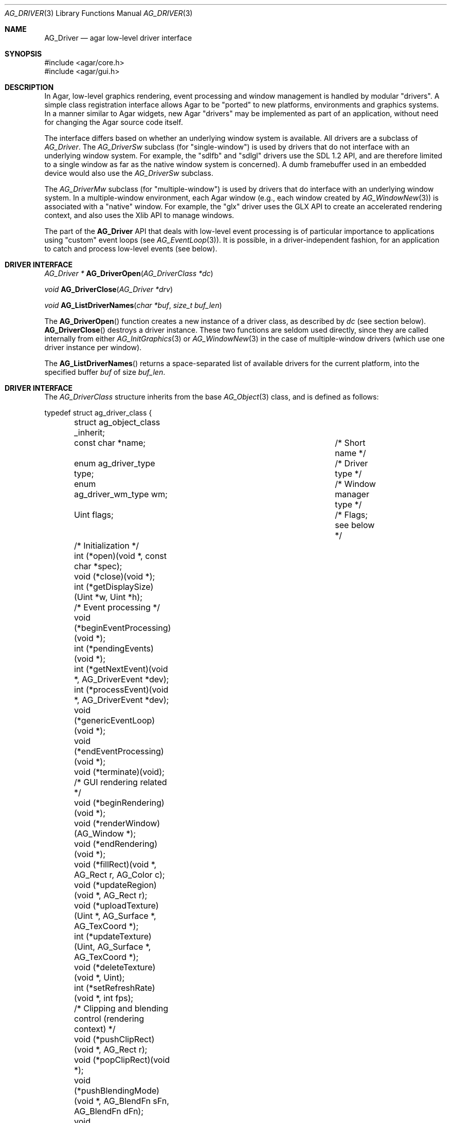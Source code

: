 .\" Copyright (c) 2009-2010 Hypertriton, Inc. <http://hypertriton.com/>
.\" All rights reserved.
.\"
.\" Redistribution and use in source and binary forms, with or without
.\" modification, are permitted provided that the following conditions
.\" are met:
.\" 1. Redistributions of source code must retain the above copyright
.\"    notice, this list of conditions and the following disclaimer.
.\" 2. Redistributions in binary form must reproduce the above copyright
.\"    notice, this list of conditions and the following disclaimer in the
.\"    documentation and/or other materials provided with the distribution.
.\" 
.\" THIS SOFTWARE IS PROVIDED BY THE AUTHOR ``AS IS'' AND ANY EXPRESS OR
.\" IMPLIED WARRANTIES, INCLUDING, BUT NOT LIMITED TO, THE IMPLIED
.\" WARRANTIES OF MERCHANTABILITY AND FITNESS FOR A PARTICULAR PURPOSE
.\" ARE DISCLAIMED. IN NO EVENT SHALL THE AUTHOR BE LIABLE FOR ANY DIRECT,
.\" INDIRECT, INCIDENTAL, SPECIAL, EXEMPLARY, OR CONSEQUENTIAL DAMAGES
.\" (INCLUDING BUT NOT LIMITED TO, PROCUREMENT OF SUBSTITUTE GOODS OR
.\" SERVICES; LOSS OF USE, DATA, OR PROFITS; OR BUSINESS INTERRUPTION)
.\" HOWEVER CAUSED AND ON ANY THEORY OF LIABILITY, WHETHER IN CONTRACT,
.\" STRICT LIABILITY, OR TORT (INCLUDING NEGLIGENCE OR OTHERWISE) ARISING
.\" IN ANY WAY OUT OF THE USE OF THIS SOFTWARE EVEN IF ADVISED OF THE
.\" POSSIBILITY OF SUCH DAMAGE.
.\"
.Dd March 22, 2010
.Dt AG_DRIVER 3
.Os
.ds vT Agar API Reference
.ds oS Agar 1.4.0
.Sh NAME
.Nm AG_Driver
.Nd agar low-level driver interface
.Sh SYNOPSIS
.Bd -literal
#include <agar/core.h>
#include <agar/gui.h>
.Ed
.Sh DESCRIPTION
In Agar, low-level graphics rendering, event processing and window management
is handled by modular "drivers".
A simple class registration interface allows Agar to be "ported" to new
platforms, environments and graphics systems.
In a manner similar to Agar widgets, new Agar "drivers" may be implemented
as part of an application, without need for changing the Agar source code
itself.
.Pp
The interface differs based on whether an underlying window system is available.
All drivers are a subclass of
.Ft AG_Driver .
The
.Ft AG_DriverSw
subclass (for "single-window") is used by drivers that do not interface with
an underlying window system.
For example, the "sdlfb" and "sdlgl" drivers use the SDL 1.2 API, and are
therefore limited to a single window as far as the native window system is
concerned).
A dumb framebuffer used in an embedded device would also use the
.Ft AG_DriverSw
subclass.
.Pp
The
.Ft AG_DriverMw
subclass (for "multiple-window") is used by drivers that do interface with
an underlying window system.
In a multiple-window environment, each Agar window (e.g., each window created
by
.Xr AG_WindowNew 3 )
is associated with a "native" window.
For example, the "glx" driver uses the GLX API to create an accelerated
rendering context, and also uses the Xlib API to manage windows.
.Pp
The part of the
.Nm
API that deals with low-level event processing is of particular importance
to applications using "custom" event loops (see
.Xr AG_EventLoop 3 ) .
It is possible, in a driver-independent fashion, for an application to catch
and process low-level events (see below).
.Sh DRIVER INTERFACE
.nr nS 1
.Ft "AG_Driver *"
.Fn AG_DriverOpen "AG_DriverClass *dc"
.Pp
.Ft "void"
.Fn AG_DriverClose "AG_Driver *drv"
.Pp
.Ft "void"
.Fn AG_ListDriverNames "char *buf" "size_t buf_len"
.Pp
.nr nS 0
The
.Fn AG_DriverOpen
function creates a new instance of a driver class, as described by
.Fa dc
(see section below).
.Fn AG_DriverClose
destroys a driver instance.
These two functions are seldom used directly, since they are called
internally from either
.Xr AG_InitGraphics 3
or
.Xr AG_WindowNew 3
in the case of multiple-window drivers (which use one driver instance per
window).
.Pp
The
.Fn AG_ListDriverNames
returns a space-separated list of available drivers for the current
platform, into the specified buffer
.Fa buf
of size
.Fa buf_len . 
.Sh DRIVER INTERFACE
The
.Ft AG_DriverClass
structure inherits from the base
.Xr AG_Object 3
class, and is defined as follows:
.Pp
.Bd -literal
typedef struct ag_driver_class {
	struct ag_object_class _inherit;
	const char *name;			/* Short name */
	enum ag_driver_type type;		/* Driver type */
	enum ag_driver_wm_type wm;		/* Window manager type */
	Uint flags;				/* Flags; see below */

	/* Initialization */
	int  (*open)(void *, const char *spec);
	void (*close)(void *);
	int  (*getDisplaySize)(Uint *w, Uint *h);

	/* Event processing */
	void (*beginEventProcessing)(void *);
	int  (*pendingEvents)(void *);
	int  (*getNextEvent)(void *, AG_DriverEvent *dev);
	int  (*processEvent)(void *, AG_DriverEvent *dev);
	void (*genericEventLoop)(void *);
	void (*endEventProcessing)(void *);
	void (*terminate)(void);

	/* GUI rendering related */
	void (*beginRendering)(void *);
	void (*renderWindow)(AG_Window *);
	void (*endRendering)(void *);
	void (*fillRect)(void *, AG_Rect r, AG_Color c);
	void (*updateRegion)(void *, AG_Rect r);
	void (*uploadTexture)(Uint *, AG_Surface *, AG_TexCoord *);
	int  (*updateTexture)(Uint, AG_Surface *, AG_TexCoord *);
	void (*deleteTexture)(void *, Uint);
	int (*setRefreshRate)(void *, int fps);

	/* Clipping and blending control (rendering context) */
	void (*pushClipRect)(void *, AG_Rect r);
	void (*popClipRect)(void *);
	void (*pushBlendingMode)(void *, AG_BlendFn sFn, AG_BlendFn dFn);
	void (*popBlendingMode)(void *);

	/* Hardware cursor interface */
	int  (*createCursor)(void *, AG_Cursor *curs);
	void (*freeCursor)(void *, AG_Cursor *curs);
	int  (*setCursor)(void *, AG_Cursor *curs);
	void (*unsetCursor)(void *);
	int  (*getCursorVisibility)(void *);
	void (*setCursorVisibility)(void *, int flag);

	/* Widget surface operations (rendering context) */
	void (*blitSurface)(void *, AG_Widget *wid,
	                    AG_Surface *s, int x, int y);
	void (*blitSurfaceFrom)(void *, AG_Widget *wid, AG_Widget *widSrc,
	                        int s, AG_Rect *r, int x, int y);
	void (*blitSurfaceGL)(void *, AG_Widget *wid, AG_Surface *s,
	                      float w, float h);
	void (*blitSurfaceFromGL)(void *, AG_Widget *wid, int s,
	                          float w, float h);
	void (*blitSurfaceFlippedGL)(void *, AG_Widget *wid, int s,
	                             float w, float h);
	void (*backupSurfaces)(void *, AG_Widget *wid);
	void (*restoreSurfaces)(void *, AG_Widget *wid);
	int  (*renderToSurface)(void *, AG_Widget *wid, AG_Surface **su);

	/* Rendering operations (rendering context) */
	void (*putPixel)(void *, int x, int y, AG_Color c);
	void (*putPixel32)(void *, int x, int y, Uint32 c);
	void (*putPixelRGB)(void *, int x, int y, Uint8 r, Uint8 g,
	                    Uint8 b);
	void (*blendPixel)(void *, int x, int y, AG_Color c,
	                   AG_BlendFn sFn, AG_BlendFn dFn);
	void (*drawLine)(void *, int x1, int y1, int x2, int y2,
	                 AG_Color C);
	void (*drawLineH)(void *, int x1, int x2, int y, AG_Color C);
	void (*drawLineV)(void *, int x, int y1, int y2, AG_Color C);
	void (*drawLineBlended)(void *, int x1, int y1, int x2, int y2,
	                        AG_Color C, AG_BlendFn sFn,
				AG_BlendFn dFn);
	void (*drawArrowUp)(void *, int x, int y, int h, AG_Color C[2]);
	void (*drawArrowDown)(void *, int x, int y, int h, AG_Color C[2]);
	void (*drawArrowLeft)(void *, int x, int y, int h, AG_Color C[2]);
	void (*drawArrowRight)(void *, int x, int y, int h,
	                       AG_Color C[2]);
	void (*drawBoxRounded)(void *, AG_Rect r, int z, int rad,
	                       AG_Color C[3]);
	void (*drawBoxRoundedTop)(void *, AG_Rect r, int z, int rad,
	                          AG_Color C[3]);
	void (*drawCircle)(void *, int x, int y, int r, AG_Color C);
	void (*drawCircle2)(void *, int x, int y, int r, AG_Color C);
	void (*drawRectFilled)(void *, AG_Rect r, AG_Color C);
	void (*drawRectBlended)(void *, AG_Rect r, AG_Color C,
	                        AG_BlendFn sFn, AG_BlendFn dFn);
	void (*drawRectDithered)(void *, AG_Rect r, AG_Color C);
	void (*updateGlyph)(void *, AG_Glyph *);
	void (*drawGlyph)(void *, const AG_Glyph *, int x, int y);
} AG_DriverClass;
.Ed
.Pp
The
.Va type
field should be set to
.Dv AG_FRAMEBUFFER
for dumb-framebuffer drawing, or
.Dv AG_VECTOR
for vector-based drawing such as OpenGL.
.Pp
The
.Va wm
field may be set to
.Dv AG_WM_SINGLE
for single-window drivers, or
.Dv AG_WM_MULTIPLE
for multiple-window drivers.
.Pp
Acceptable values for the
.Va flags
field include:
.Bl -tag -compact -width "AG_DRIVER_TEXTURES "
.It AG_DRIVER_OPENGL
OpenGL calls are supported.
.It AG_DRIVER_SDL
SDL 1.2 calls are supported.
.It AG_DRIVER_TEXTURES
Texture management operations are supported.
.El
.Pp
The
.Fn open
method is invoked to initialize a new driver instance.
.Fn open
is expected to initialize the
.Va mouse
and
.Va kbd
fields of
.Nm
(see
.Xr AG_MouseNew 3 ,
.Xr AG_KeyboardNew 3 ) .
Return 0 on success and -1 on failure.
.Pp
The
.Fn close
method is invoked to destroy a driver instance.
It is expected to destroy the
.Va mouse
and
.Va kbd
fields of
.Nm .
.Pp
The
.Fn getDisplaySize
operation should return the total display size available, in pixels, into
.Fa w
and
.Fa h .
For single-window drivers, this is the size of the display available to
Agar.
For multiple-window drivers, this is the total size of the desktop (if
multiple workspaces are supported, it should be limited to the size of
a single workspace in pixels).
This operation should return 0 on success and -1 on failure.
.Pp
The
.Fn beginEventProcessing
callback is invoked before event processing begins.
Most drivers will not need to do anything here.
.Pp
.Fn pendingEvents
returns a non-zero value if there are events waiting to be processed (see
.Fn AG_PendingEvents ) .
.Pp
.Fn getNextEvent
retrieves and remove the next event from the queue (see
.Fn AG_GetNextEvent ) .
.Pp
.Fn processEvent
processes the event described by
.Fa dev
(see
.Fn AG_ProcessEvent ) .
.Pp
The
.Fn genericEventLoop
method implements the
.Xr AG_EventLoop 3 ,
.Xr AG_EventLoop_FixedFPS 3
and
.Xr AG_EventLoop_Drv 3
routines.
While the event loop can be driver-independent, this operation allows
for event loops optimized for the driver.
If invoked via
.Xr AG_EventLoop_FixedFPS 3 ,
the
.Va flags
field of the
.Nm
structure will have
.Dv AG_DRIVER_FIXED_FPS
set.
See
.Xr AG_EventLoop 3
for details.
.Pp
The
.Fn endEventProcessing
callback is invoked after event processing is done.
For most drivers, there is nothing to do here.
.Pp
The
.Fn terminate
operation requests that the application be terminated normally.
.Pp
The
.Fn beginRendering
and
.Fn endRendering
operations are invoked by
.Xr AG_BeginRendering 3
and
.Xr AG_EndRendering 3
to prepare for rendering of GUI elements.
.Pp
The
.Fn renderWindow
operation renders an Agar window.
Usually, it will simply invoke
.Xr AG_WidgetDraw 3
on
.Fa win .
Framebuffer drivers may also want to update video regions from here.
.Pp
The
.Fn fillRect
operation is expected to fill a rectangle
.Fa r
with color
.Fa c .
.Pp
The
.Fn updateRegion
operation, usually specific to framebuffer drivers, is expected to update
a region of video memory represented by
.Fa r .
.Pp
.Fn uploadTexture ,
.Fn updateTexture
and
.Fn deleteTexture
are specific to drivers with texture management facilities.
.Fn uploadTexture
creates a texture from an
.Xr AG_Surface 3 ,
returning the computed texture coordinates.
.Fn updateTexture
is expected to update an existing texture from a recently modified surface.
.Fn deleteTexture
destroy the specified texture.
.Pp
The
.Fn setRefreshRate
operation is invoked by
.Xr AG_SetRefreshRate 3 ,
to configure a fixed refresh rate, as a driver-specific hint that can
be ignored.
.Pp
.Fn pushClipRect
should create a clipping rectangle over
.Fa r .
If a clipping rectangle is already in effect, it should be saved on a stack.
.Fn popClipRect
pops the last clipping rectangle off the stack.
.Pp
.Fn pushBlendingMode
should configure an alpha blending mode (see
.Xr AG_BlendFn 3 ) .
If a blending mode is already set, it should be saved on a stack.
.Fn popBlendingMode
pops the last blending mode off the stack.
.Pp
The following operations are optional and provide Agar with access over
hardware cursors.
See
.Xr AG_Cursor 3
for details on the Agar cursor control interface.
.Pp
The
.Fn createCursor
operation registers a hardware cursor for the specified
.Ft AG_Cursor
structure, returning 0 on success or -1 on failure.
.Fn freeCursor
destroys any hardware cursor corresponding to the given
.Ft AG_Cursor
structure.
.Pp
The
.Fn setCursor
operation changes the current cursor to the specified cursor, returning 0
on success or -1 on failure.
.Fn unsetCursor
reverts to the default cursor.
.Pp
The
.Fn getCursorVisibility
and
.Fn setCursorVisibility
routines retrieve and set the cursor visibility flag.
.Pp
The following operations form the backend of the
.Xr AG_Widget 3
surface operations such as
.Xr AG_WidgetBlitFrom 3 .
They all accept a
.Ft AG_Widget
argument, and coordinate arguments are always with respect to the widget's
local coordinate system.
.Pp
The
.Fn blitSurface 
operation implements
.Xr AG_WidgetBlit 3 ,
which performs (or emulates) a surface blit from the given
.Xr AG_Surface 3 ,
to target coordinates
.Fa x ,
.Fa y .
The
.Fn blitSurfaceFrom
variant of this operation implements
.Xr AG_WidgetBlitFrom 3 ,
which uses a registered widget surface as source, and is generally much more
amenable to hardware acceleration than
.Fn blitSurface .
.Pp
The
.Fn blitSurfaceGL
and
.Fn blitSurfaceFromGL
variants are specific to OpenGL drivers.
Instead of accepting an explicit source or destination rectangle parameter,
they rely on the current transformation matrix being set accordingly.
.Fn blitSurfaceFlippedGL
reverses the order of the rows in the image.
.Pp
The
.Fn backupSurfaces
operation should create a software backup of all surfaces registered under
the given widget.
.Fn restoreSurfaces
restores a widget's surfaces from backup.
These operations are needed with OpenGL on some platforms, where a window
resize may result in a loss of OpenGL context data.
.Pp
The
.Fn renderToSurface
operation renders a widget to a newly allocated
.Xr AG_Surface 3 ,
returned into the
.Fa su
argument.
The function should return 0 on success or -1 on failure.
.Pp
.Fn putPixel ,
.Fn putPixel32
and
.Fn putPixelRGB
writes a pixel of specified color at coordinates
.Fa x ,
.Fa y .
.Fn blendPixelRGB
performs blending against the target pixel at
.Fa x ,
.Fa y .
See
.Xr AG_BlendFn 3
for acceptable
.Fa sFn
and
.Fa dFn
values.
.Pp
The
.Fn drawLine
routine renders a line of color
.Fa C
from endpoint
.Fa x1 ,
.Fa y1
to endpoint
.Fa x2 ,
.Fa y2 .
The
.Fn drawLineH
operation renders a horizontal line, and
.Fn drawLineV
renders a vertical line.
.Fn drawLineBlended
renders a line with transparency (see
.Xr AG_BlendFn 3 ) .
.Pp
.Fn drawArrowUp ,
.Fn drawArrowDown ,
.Fn drawArrowLeft
and
.Fn drawArrowRight
render an arrow of length
.Fa h ,
at coordinates
.Fa x ,
.Fa y .
.Pp
.Fn drawBoxRounded
renders a 3D-style box of depth
.Fa z ,
with corners rounded to radius
.Fa rad .
The
.Fn drawBoxRoundedTop
variant only rounds the two top corners.
.Pp
The
.Fn drawCircle
operation renders a circle of radius
.Fa r ,
centered around
.Fa x ,
.Fa y .
The
.Fn drawCircle2
variant adds a 3D-style effect.
.Pp
The
.Fn drawRectFilled
operation fills the target rectangle
.Fa r
with the given color
.Fn drawRectBlended
renders a filled rectangle with transparency (see
.Xr AG_BlendFn 3 ) .
.Fn drawRectDithered
renders a filled rectangle with ditering effect (commonly used to illustrate
"disabled" GUI controls).
.Pp
The
.Fn updateGlyph
operation ensures that the specified font glyph (see
.Xr AG_Text 3 )
is ready to be rendered.
OpenGL drivers, for example, can use this operation to upload a rendered
version of the glyph to the texture hardware.
The
.Fn drawGlyph
operation renders a given font glyph at target coordinates
.Fa x ,
.Fa y .
The target point will correspond to the top left corner of the rendered glyph.
.Sh EVENT PROCESSING
.nr nS 1
.Ft int
.Fn AG_PendingEvents "AG_Driver *drv"
.Pp
.Ft int
.Fn AG_GetNextEvent "AG_Driver *drv" "AG_DriverEvent *dev"
.Pp
.Ft int
.Fn AG_ProcessEvent "AG_Driver *drv" "AG_DriverEvent *dev"
.Pp
.nr nS 0
Low-level driver events are represented by the
.Ft AG_DriverEvent
structure, which provides the public members
.Va type
and
.Va win .
The
.Va win
member is a pointer to the corresponding
.Xr AG_Window 3
(for single-window drivers,
.Va win
is always NULL).
The
.Va type
field is an enum that can take on the values:
.Pp
.Bl -tag -compact -width "AG_DRIVER_MOUSE_BUTTON_DOWN "
.It AG_DRIVER_MOUSE_MOTION
Mouse cursor has moved to coordinates
.Va data.motion.{x,y} .
.It AG_DRIVER_MOUSE_BUTTON_DOWN
.It AG_DRIVER_MOUSE_BUTTON_UP
Mouse button has been pressed or released at coordinates
.Va data.button.{x,y} .
The button index is passed as
.Va data.button.which .
.It AG_DRIVER_MOUSE_ENTER
.It AG_DRIVER_MOUSE_LEAVE
The mouse cursor has entered or left the window area.
These events are specific to multiple-window drivers.
.It AG_DRIVER_FOCUS_IN
.It AG_DRIVER_FOCUS_OUT
Application focus has been gained or lost.
These events are specific to multiple-window drivers.
.It AG_DRIVER_KEY_DOWN
.It AG_DRIVER_KEY_UP
A key has been pressed or released.
The keysym (see
.Xr AG_KeySym 3 )
is passed as
.Va data.key.ks .
A 32-bit Unicode (UCS-4) representation of the corresponding character, if
any, is passed as
.Va data.key.ucs .
.It AG_DRIVER_EXPOSE
The underlying graphics system is requesting a refresh of the video display.
.It AG_DRIVER_VIDEORESIZE
The application window has been resized to
.Va data.videoresize.{w,h} .
Some drivers may also raise this event when the window is moved.
.It AG_DRIVER_CLOSE
The user has requested that a window be closed.
For multiple-window drivers, the default behavior is to post a
.Sq window-close
event to the corresponding Agar window.
For single-window drivers, the application is usually terminated as a result.
.El
.Pp
The
.Fn AG_PendingEvents
function returns 1 if there are events waiting to be processed, or 0 if the
event queue is empty.
.Pp
.Fn AG_GetNextEvent
retrieves and removes the next event on the queue, initializing the structure
pointed by
.Fa dev
with its contents.
.Fn AG_GetNextEvent
returns 1 if the event has been successfully retrieved into
.Fa dev .
If the event has been removed from the queue, but no further processing
is required,
.Fn AG_GetNextEvent
returns 0 .
If an unexpected error occured,
.Fn AG_GetNextEvent
returns -1 .
.Pp
.Fn AG_ProcessEvent
processes the event pointed by
.Fa dev
in a default, generic manner.
.Fn AG_ProcessEvent
returns 1 if the event was successfully processed or 0 if the event has been
ignored entirely.
.Fn AG_ProcessEvent
returns -1 if either a fatal error has occured.
If the application should be terminated as a result of the last event,
.Fn AG_ProcessEvent
also returns -1, with the global variable
.Va agTerminating
variable set to 1.
.Pp
The
.Fa drv
argument to
.Fn AG_PendingEvents ,
.Fn AG_GetNextEvent
and
.Fn AG_ProcessEvent
specifies a driver instance.
This is useful for applications using multiple drivers concurrently.
In most cases, this argument should be passed as NULL, so the default
driver instance will be used.
.Sh EXAMPLES
The following code fragment retrieves pending events, examines them, and
forwards them to Agar for generic processing:
.Bd -literal
AG_DriverEvent ev;

while (AG_PendingEvents(NULL) > 0) {
	if (AG_GetNextEvent(NULL, &ev)) {
		switch (ev.type) {
		case AG_DRIVER_MOUSE_BUTTON_DOWN:
			printf("Click at %d,%d\\n",
			    dev.data.button.x,
			    dev.data.button.y);
			break;
		case AG_DRIVER_KEY_DOWN:
			printf("Key pressed: %d\\n", (int)dev.data.key.ks);
			break;
		default:
			break;
		}
		if (AG_ProcessEvent(NULL, &ev) == -1)
			break;
	}
}
.Ed
.Pp
See
.Pa demos/customeventloop
in the Agar distribution for an example of an application using a custom
event loop.
.Sh SEE ALSO
.Xr AG_Intro 3 ,
.Xr AG_Widget 3 ,
.Xr AG_Window 3
.Sh HISTORY
The
.Nm
interface first appeared in Agar 1.4.0.
